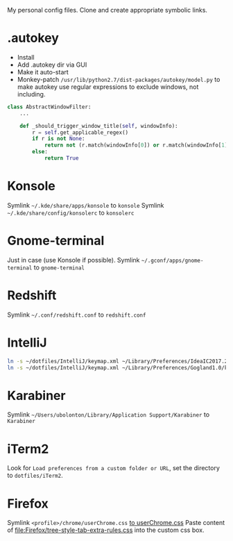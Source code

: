 My personal config files. Clone and create appropriate symbolic links.

* .autokey
- Install
- Add .autokey dir via GUI
- Make it auto-start
- Monkey-patch =/usr/lib/python2.7/dist-packages/autokey/model.py= to make autokey use regular expressions to exclude windows, not including.
#+begin_src python
class AbstractWindowFilter:
    ...

    def _should_trigger_window_title(self, windowInfo):
        r = self.get_applicable_regex()
        if r is not None:
            return not (r.match(windowInfo[0]) or r.match(windowInfo[1]))
        else:
            return True
#+end_src


* Konsole
Symlink =~/.kde/share/apps/konsole= to =konsole=
Symlink =~/.kde/share/config/konsolerc= to =konsolerc=

* Gnome-terminal
Just in case (use Konsole if possible).
Symlink =~/.gconf/apps/gnome-terminal= to =gnome-terminal=

* Redshift
Symlink =~/.conf/redshift.conf= to =redshift.conf=

* IntelliJ
#+begin_src sh
ln -s ~/dotfiles/IntelliJ/keymap.xml ~/Library/Preferences/IdeaIC2017.2/keymaps/ubolonton.xml
ln -s ~/dotfiles/IntelliJ/keymap.xml ~/Library/Preferences/Gogland1.0/keymaps/ubolonton.xml
#+end_src


* Karabiner
Symlink =~/Users/ubolonton/Library/Application Support/Karabiner= to =Karabiner=

* iTerm2
Look for ~Load preferences from a custom folder or URL~, set the directory to =dotfiles/iTerm2=.

* Firefox
Symlink ~<profile>/chrome/userChrome.css~ [[file:Firefox/userChrome.css][to userChrome.css]]
Paste content of [[file:Firefox/tree-style-tab-extra-rules.css]] into the custom css box.
